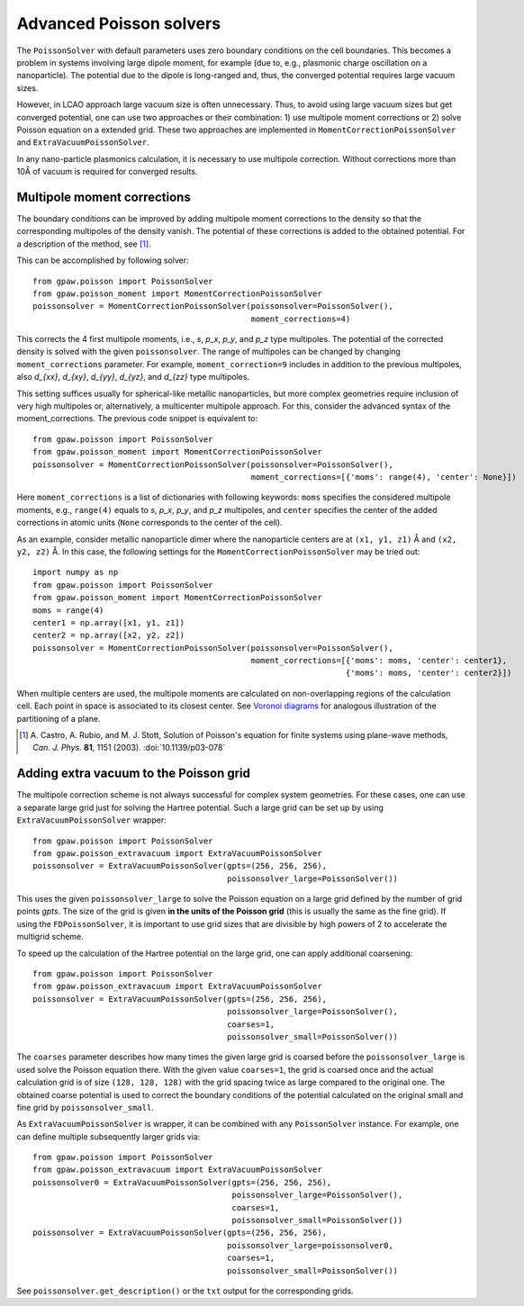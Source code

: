 .. _advancedpoisson:

========================
Advanced Poisson solvers
========================

The ``PoissonSolver`` with default parameters uses zero boundary conditions on
the cell boundaries. This becomes a problem in systems involving large dipole
moment, for example (due to, e.g., plasmonic charge oscillation on a
nanoparticle). The potential due to the dipole is long-ranged and, thus, the
converged potential requires large vacuum sizes.

However, in LCAO approach large vacuum size is often unnecessary. Thus, to
avoid using large vacuum sizes but get converged potential, one can use two
approaches or their combination: 1) use multipole moment corrections or 2)
solve Poisson equation on a extended grid. These two approaches are
implemented in ``MomentCorrectionPoissonSolver`` and ``ExtraVacuumPoissonSolver``.

In any nano-particle plasmonics calculation, it is necessary to use multipole
correction. Without corrections more than 10Å of vacuum is required for
converged results.


Multipole moment corrections
----------------------------

The boundary conditions can be improved by adding multipole moment
corrections to the density so that the corresponding multipoles of the
density vanish. The potential of these corrections is added to the obtained
potential. For a description of the method, see [#Castro2003]_.

This can be accomplished by following solver::

  from gpaw.poisson import PoissonSolver
  from gpaw.poisson_moment import MomentCorrectionPoissonSolver
  poissonsolver = MomentCorrectionPoissonSolver(poissonsolver=PoissonSolver(),
                                                moment_corrections=4)

This corrects the 4 first multipole moments, i.e., `s`, `p_x`, `p_y`, and
`p_z` type multipoles. The potential of the corrected density is solved with the
given ``poissonsolver``. The range of multipoles can be changed by changing
``moment_corrections`` parameter. For example, ``moment_correction=9``
includes in addition to the previous multipoles, also `d_{xx}`, `d_{xy}`,
`d_{yy}`, `d_{yz}`, and `d_{zz}` type multipoles.


This setting suffices usually for spherical-like metallic nanoparticles, but
more complex geometries require inclusion of very high multipoles or,
alternatively, a multicenter multipole approach. For this, consider the
advanced syntax of the moment_corrections. The previous code snippet is
equivalent to::

  from gpaw.poisson import PoissonSolver
  from gpaw.poisson_moment import MomentCorrectionPoissonSolver
  poissonsolver = MomentCorrectionPoissonSolver(poissonsolver=PoissonSolver(),
                                                moment_corrections=[{'moms': range(4), 'center': None}])

Here ``moment_corrections`` is a list of dictionaries with following
keywords: ``moms`` specifies the considered multipole moments, e.g.,
``range(4)`` equals to `s`, `p_x`, `p_y`, and `p_z` multipoles, and
``center`` specifies the center of the added corrections in atomic units
(``None`` corresponds to the center of the cell).

As an example, consider metallic nanoparticle dimer where the nanoparticle
centers are at ``(x1, y1, z1)`` Å and ``(x2, y2, z2)`` Å. In this case, the
following settings for the ``MomentCorrectionPoissonSolver`` may be tried out::

  import numpy as np
  from gpaw.poisson import PoissonSolver
  from gpaw.poisson_moment import MomentCorrectionPoissonSolver
  moms = range(4)
  center1 = np.array([x1, y1, z1])
  center2 = np.array([x2, y2, z2])
  poissonsolver = MomentCorrectionPoissonSolver(poissonsolver=PoissonSolver(),
                                                moment_corrections=[{'moms': moms, 'center': center1},
                                                                    {'moms': moms, 'center': center2}])

When multiple centers are used, the multipole moments are calculated on
non-overlapping regions of the calculation cell. Each point in space is
associated to its closest center. See `Voronoi diagrams
<https://en.wikipedia.org/wiki/Voronoi_diagram>`_ for analogous illustration of
the partitioning of a plane.

.. [#Castro2003]
   A. Castro, A. Rubio, and M. J. Stott,
   Solution of Poisson's equation for finite systems using plane-wave methods,
   *Can. J. Phys.* **81**, 1151 (2003).
   :doi:`10.1139/p03-078`


Adding extra vacuum to the Poisson grid
---------------------------------------

The multipole correction scheme is not always successful for complex system
geometries. For these cases, one can use a separate large grid just for
solving the Hartree potential. Such a large grid can be set up by using
``ExtraVacuumPoissonSolver`` wrapper::

  from gpaw.poisson import PoissonSolver
  from gpaw.poisson_extravacuum import ExtraVacuumPoissonSolver
  poissonsolver = ExtraVacuumPoissonSolver(gpts=(256, 256, 256),
                                           poissonsolver_large=PoissonSolver())

This uses the given ``poissonsolver_large`` to solve the Poisson equation on
a large grid defined by the number of grid points `gpts`.
The size of the grid is given **in the units of the Poisson grid**
(this is usually the same as the fine grid).
If using the ``FDPoissonSolver``, it is important to use grid sizes that are divisible by high powers of 2 to
accelerate the multigrid scheme.

To speed up the calculation of the Hartree potential on the large grid,
one can apply additional coarsening::

  from gpaw.poisson import PoissonSolver
  from gpaw.poisson_extravacuum import ExtraVacuumPoissonSolver
  poissonsolver = ExtraVacuumPoissonSolver(gpts=(256, 256, 256),
                                           poissonsolver_large=PoissonSolver(),
                                           coarses=1,
                                           poissonsolver_small=PoissonSolver())

The ``coarses`` parameter describes how many times the given large grid
is coarsed before the ``poissonsolver_large`` is used solve the Poisson equation
there. With the given value ``coarses=1``, the grid is coarsed once and
the actual calculation grid is of size ``(128, 128, 128)`` with the grid
spacing twice as large compared to the original one.
The obtained coarse potential is used to correct the boundary conditions
of the potential calculated on the original small and fine
grid by ``poissonsolver_small``.

As ``ExtraVacuumPoissonSolver`` is wrapper, it can be combined with any
``PoissonSolver`` instance. For example, one can define multiple subsequently
larger grids via::

  from gpaw.poisson import PoissonSolver
  from gpaw.poisson_extravacuum import ExtraVacuumPoissonSolver
  poissonsolver0 = ExtraVacuumPoissonSolver(gpts=(256, 256, 256),
                                            poissonsolver_large=PoissonSolver(),
                                            coarses=1,
                                            poissonsolver_small=PoissonSolver())
  poissonsolver = ExtraVacuumPoissonSolver(gpts=(256, 256, 256),
                                           poissonsolver_large=poissonsolver0,
                                           coarses=1,
                                           poissonsolver_small=PoissonSolver())

See ``poissonsolver.get_description()`` or the ``txt`` output for
the corresponding grids.
